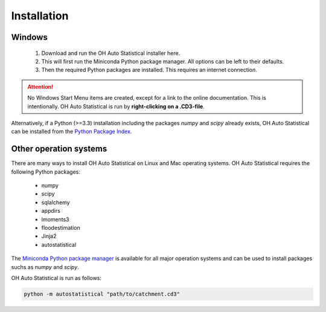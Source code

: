 Installation
============

Windows
-------

 1. Download and run the OH Auto Statistical installer here.
 2. This will first run the Miniconda Python package manager. All options can be left to their defaults.
 3. Then the required Python packages are installed. This requires an internet connection.

.. attention::

   No Windows Start Menu items are created, except for a link to the online documentation. This is intentionally. OH
   Auto Statistical is run by **right-clicking on a .CD3-file**.

Alternatively, if a Python (>=3.3) installation including the packages `numpy` and `scipy` already exists, OH Auto
Statistical can be installed from the `Python Package Index <https://pypi.python.org/pypi/autostatistical>`_.

Other operation systems
-----------------------

There are many ways to install OH Auto Statistical on Linux and Mac operating systems. OH Auto Statistical requires the
following Python packages:

 - numpy
 - scipy
 - sqlalchemy
 - appdirs
 - lmoments3
 - floodestimation
 - Jinja2
 - autostatistical

The `Miniconda Python package manager <http://conda.pydata.org/miniconda.html>`_ is available for all major operation
systems and can be used to install packages suchs as `numpy` and `scipy`.

OH Auto Statistical is run as follows:

.. code-block:: shell

   python -m autostatistical "path/to/catchment.cd3"